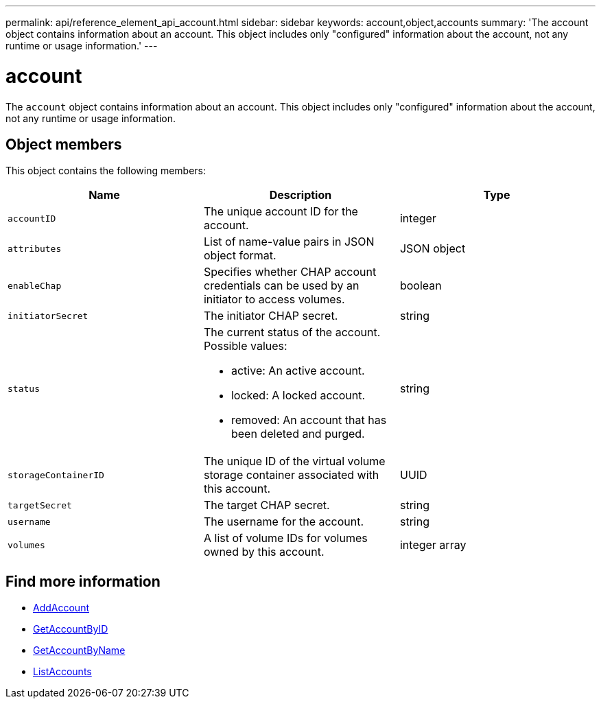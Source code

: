 ---
permalink: api/reference_element_api_account.html
sidebar: sidebar
keywords: account,object,accounts
summary: 'The account object contains information about an account. This object includes only "configured" information about the account, not any runtime or usage information.'
---

= account
:icons: font
:imagesdir: ../media/

[.lead]
The `account` object contains information about an account. This object includes only "configured" information about the account, not any runtime or usage information.

== Object members

This object contains the following members:


[options="header"]
|===
|Name |Description |Type
a|
`accountID`
a|
The unique account ID for the account.
a|
integer
a|
`attributes`
a|
List of name-value pairs in JSON object format.
a|
JSON object
a|
`enableChap`
a|
Specifies whether CHAP account credentials can be used by an initiator to access volumes.
a|
boolean
a|
`initiatorSecret`
a|
The initiator CHAP secret.
a|
string
a|
`status`
a|
The current status of the account. Possible values:

* active: An active account.
* locked: A locked account.
* removed: An account that has been deleted and purged.

a|
string
a|
`storageContainerID`
a|
The unique ID of the virtual volume storage container associated with this account.
a|
UUID
a|
`targetSecret`
a|
The target CHAP secret.
a|
string
a|
`username`
a|
The username for the account.
a|
string
a|
`volumes`
a|
A list of volume IDs for volumes owned by this account.
a|
integer array
|===

== Find more information

* xref:reference_element_api_addaccount.adoc[AddAccount]
* xref:reference_element_api_getaccountbyid.adoc[GetAccountByID]
* xref:reference_element_api_getaccountbyname.adoc[GetAccountByName]
* xref:reference_element_api_listaccounts.adoc[ListAccounts]
